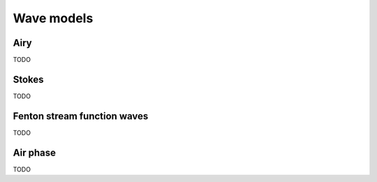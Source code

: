 ===========
Wave models
===========


Airy
====

TODO


Stokes
======

TODO


Fenton stream function waves
=============================

TODO


Air phase
=========

TODO